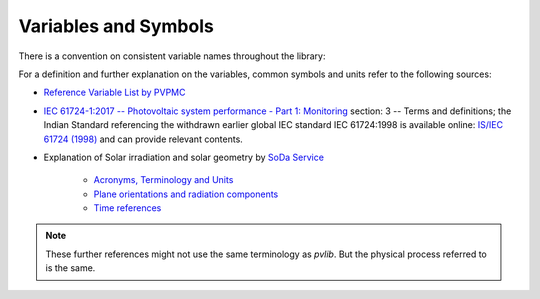 .. _variables_style_rules:

Variables and Symbols
=====================

There is a convention on consistent variable names throughout the library:

.. csv-table:: List of used Variables and Parameters
   :file: ../../../../pvlib/data/variables_style_rules.csv
   :delim: ;
   :header-rows: 1
   :widths: 5, 5
   :stub-columns: 1
   
For a definition and further explanation on the variables, common symbols and units refer to the following sources:


* `Reference Variable List by PVPMC <https://pvpmc.sandia.gov/resources-and-events/variable-list/>`_
* `IEC 61724-1:2017  -- Photovoltaic system performance - Part 1: Monitoring  <https://webstore.iec.ch/publication/33622>`_ section: 3 -- Terms and definitions; the Indian Standard referencing the withdrawn earlier global IEC standard IEC 61724:1998 is available online: `IS/IEC 61724 (1998) <https://archive.org/details/gov.in.is.iec.61724.1998>`_ and can provide relevant contents.
* Explanation of Solar irradiation and solar geometry by `SoDa Service <http://www.soda-pro.com/home>`_
  
   * `Acronyms, Terminology and Units <https://www.soda-pro.com/help/general/acronyms-terminology-and-units>`_
   * `Plane orientations and radiation components <https://www.soda-pro.com/help/general/plane-orientations-and-radiation-components>`_
   * `Time references <https://www.soda-pro.com/help/general/time-references>`_

.. note:: These further references might not use the same terminology as *pvlib*. But the physical process referred to is the same.
